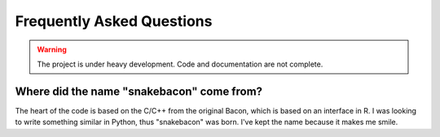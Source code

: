 Frequently Asked Questions
==========================

.. warning::

   The project is under heavy development. Code and documentation are not complete.

Where did the name "snakebacon" come from?
------------------------------------------

The heart of the code is based on the C/C++ from the original Bacon, which is based on an interface in R. I was looking
to write something similar in Python, thus "snakebacon" was born. I've kept the name because it makes me smile.